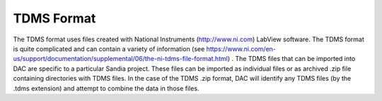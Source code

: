 TDMS Format
===========

The TDMS format uses files created with National Instruments (http://www.ni.com) LabView software.  The TDMS 
format is quite complicated and can contain a variety of information 
(see https://www.ni.com/en-us/support/documentation/supplemental/06/the-ni-tdms-file-format.html) .  The 
TDMS files that can be imported into DAC are specific to a particular Sandia project.  These files can be 
imported as individual files or as archived .zip file containing directories with TDMS files.  In the case of 
the TDMS .zip format, DAC will identify any TDMS files (by the .tdms extension) and attempt to combine the data 
in those files.


